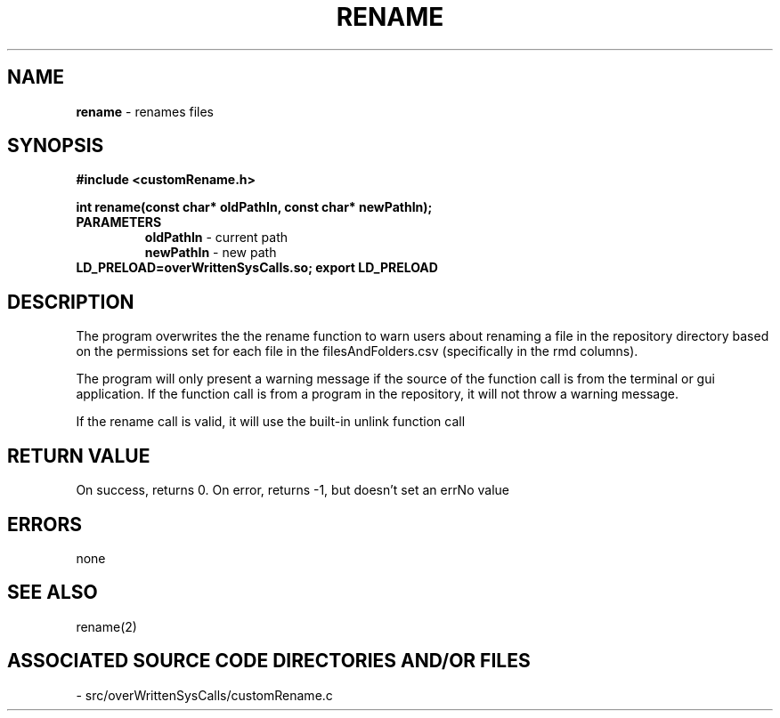.TH RENAME 2 "2024" "RENAME CALL"
.SH NAME
.PP
\fBrename\fR - renames files
.SH SYNOPSIS
.PP
\fB#include <customRename.h>\fR

\fBint rename(const char* oldPathIn, const char* newPathIn);\fR
.TP
.B PARAMETERS
\fBoldPathIn\fR - current path
.br
\fBnewPathIn\fR - new path
.TP

\fBLD_PRELOAD=overWrittenSysCalls.so; export LD_PRELOAD\fR
.SH DESCRIPTION
.PP
The program overwrites the the rename function to warn users about renaming a file in the repository directory based on the permissions set for each file in the filesAndFolders.csv (specifically in the rmd columns).

The program will only present a warning message if the source of the function call is from the terminal or gui application. If the function call is from a program in the repository, it will not throw a warning message.

If the rename call is valid, it will use the built-in unlink function call
.SH RETURN VALUE
.PP
On success, returns 0. On error, returns -1, but doesn't set an errNo value
.SH ERRORS
.PP
none
.SH SEE ALSO
.PP
rename(2)
.SH ASSOCIATED SOURCE CODE DIRECTORIES AND/OR FILES
.PP
- src/overWrittenSysCalls/customRename.c
